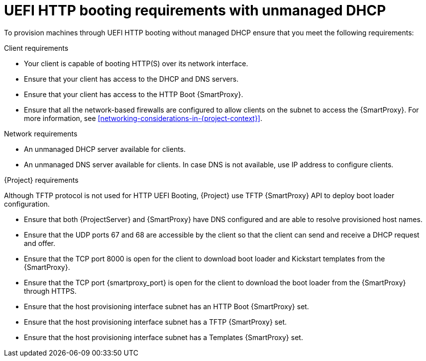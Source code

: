 :_mod-docs-content-type: CONCEPT

[id="uefi-http-booting-requirements-with-unmanaged-dhcp"]
= UEFI HTTP booting requirements with unmanaged DHCP

To provision machines through UEFI HTTP booting without managed DHCP ensure that you meet the following requirements:

.Client requirements
* Your client is capable of booting HTTP(S) over its network interface.
* Ensure that your client has access to the DHCP and DNS servers.
* Ensure that your client has access to the HTTP Boot {SmartProxy}.
* Ensure that all the network-based firewalls are configured to allow clients on the subnet to access the {SmartProxy}.
For more information, see xref:networking-considerations-in-{project-context}[].

.Network requirements
* An unmanaged DHCP server available for clients.
* An unmanaged DNS server available for clients.
In case DNS is not available, use IP address to configure clients.

.{Project} requirements
Although TFTP protocol is not used for HTTP UEFI Booting, {Project} use TFTP {SmartProxy} API to deploy boot loader configuration.

* Ensure that both {ProjectServer} and {SmartProxy} have DNS configured and are able to resolve provisioned host names.
* Ensure that the UDP ports 67 and 68 are accessible by the client so that the client can send and receive a DHCP request and offer.
* Ensure that the TCP port 8000 is open for the client to download boot loader and Kickstart templates from the {SmartProxy}.
* Ensure that the TCP port {smartproxy_port} is open for the client to download the boot loader from the {SmartProxy} through HTTPS.
* Ensure that the host provisioning interface subnet has an HTTP Boot {SmartProxy} set.
* Ensure that the host provisioning interface subnet has a TFTP {SmartProxy} set.
* Ensure that the host provisioning interface subnet has a Templates {SmartProxy} set.
